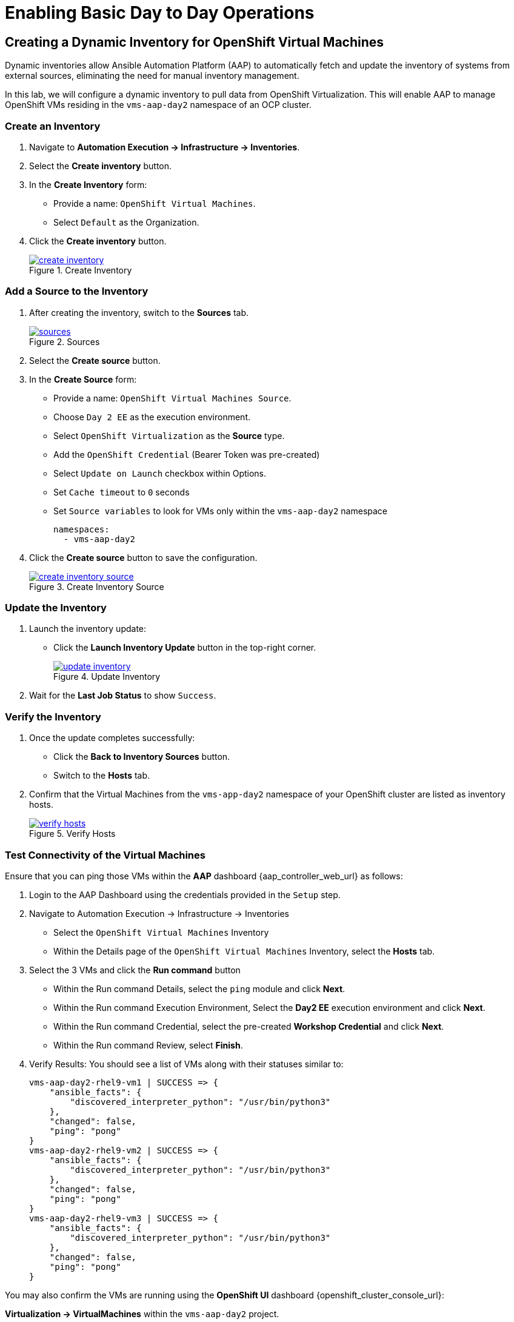 = Enabling Basic Day to Day Operations

== Creating a Dynamic Inventory for OpenShift Virtual Machines

Dynamic inventories allow Ansible Automation Platform (AAP) to automatically
fetch and update the inventory of systems from external sources, eliminating
the need for manual inventory management. 

In this lab, we will configure a dynamic inventory to pull data from OpenShift
Virtualization. This will enable AAP to manage OpenShift VMs residing in the
`vms-aap-day2` namespace of an OCP cluster.

=== Create an Inventory

. Navigate to **Automation Execution → Infrastructure → Inventories**.
+
. Select the **Create inventory** button.
+
. In the **Create Inventory** form:
   * Provide a name: `OpenShift Virtual Machines`.
   * Select `Default` as the Organization.
+
. Click the **Create inventory** button.
+
image::create_inventory.png[title="Create Inventory", link=self, window=blank]

=== Add a Source to the Inventory

. After creating the inventory, switch to the **Sources** tab.
+
image::sources.png[title="Sources", link=self, window=blank]
+
. Select the **Create source** button.
+
. In the **Create Source** form:
   * Provide a name: `OpenShift Virtual Machines Source`.
   * Choose `Day 2 EE` as the execution environment.
   * Select `OpenShift Virtualization` as the **Source** type.
   * Add the `OpenShift Credential` (Bearer Token was pre-created)
   * Select `Update on Launch` checkbox within Options.
   * Set `Cache timeout` to `0` seconds
   * Set `Source variables` to look for VMs only within the `vms-aap-day2` namespace
+
```
namespaces:
  - vms-aap-day2
```
+
. Click the **Create source** button to save the configuration.
+
image::create_inventory_source.png[title="Create Inventory Source", link=self, window=blank]

===  Update the Inventory
. Launch the inventory update:
   * Click the **Launch Inventory Update** button in the top-right corner.
+
image::update_inventory.png[title="Update Inventory", link=self, window=blank]
+
. Wait for the **Last Job Status** to show `Success`.

=== Verify the Inventory
. Once the update completes successfully:
   * Click the **Back to Inventory Sources** button.
   * Switch to the **Hosts** tab.
+
. Confirm that the Virtual Machines from the `vms-app-day2` namespace of your OpenShift cluster are listed as inventory hosts.
+
image::verify_hosts.png[title="Verify Hosts", link=self, window=blank]

=== Test Connectivity of the Virtual Machines

Ensure that you can ping those VMs
within the **AAP** dashboard {aap_controller_web_url} as follows:

. Login to the AAP Dashboard using the credentials provided in the `Setup` step.
+
. Navigate to Automation Execution -> Infrastructure -> Inventories
   * Select the `OpenShift Virtual Machines` Inventory
   * Within the Details page of the `OpenShift Virtual Machines` Inventory, select the *Hosts* tab.
+
. Select the 3 VMs and click the *Run command* button
   * Within the Run command Details, select the `ping` module and click *Next*.
   * Within the Run command Execution Environment, Select the *Day2 EE* execution environment and click *Next*.
   * Within the Run command Credential, select the pre-created *Workshop Credential* and click *Next*.
   * Within the Run command Review, select *Finish*.
+
. Verify Results: You should see a list of VMs along with their statuses similar to:
+
----
vms-aap-day2-rhel9-vm1 | SUCCESS => {
    "ansible_facts": {
        "discovered_interpreter_python": "/usr/bin/python3"
    },
    "changed": false,
    "ping": "pong"
}
vms-aap-day2-rhel9-vm2 | SUCCESS => {
    "ansible_facts": {
        "discovered_interpreter_python": "/usr/bin/python3"
    },
    "changed": false,
    "ping": "pong"
}
vms-aap-day2-rhel9-vm3 | SUCCESS => {
    "ansible_facts": {
        "discovered_interpreter_python": "/usr/bin/python3"
    },
    "changed": false,
    "ping": "pong"
}
----

You may also confirm the VMs are running using the **OpenShift UI** dashboard {openshift_cluster_console_url}:

**Virtualization -> VirtualMachines** within the `vms-aap-day2` project.

image::vms-ocp-dashboard.png[title='Virtual Machines Running on OpenShift', link=self, window=blank]


== Security and Compliance [compliance operator]

=== Getting started

To set up a security scan, navigate to the Operators tab and select Installed Operators, then select the Compliance Operator.
+
image::day-to-day/compliance_operator.png[link=self, window=blank, width=100%]
+

This takes you to the operator details page, from here move to the ScanSetting tab
+
image::day-to-day/compliance_details.png[link=self, window=blank, width=100%]
+
Select Create ScanSetting
+
image::day-to-day/create_scansetting.png[link=self, window=blank, width=100%]
+
In the ScanSetting yaml details, note the 'autoApplyRemediations' =False, the roles section includes both master & worker nodes,
and the name can be set according to your choosing.
+
image:day-to-day/scansetting_details.png[link=self, window=blank, width=100%]
+
Before moving on, there are quite a number of predefined profiles that can be used for scanning purposes on the 'Profiles' tab. 
We’ll use the fedramp moderate profile = rhcos4-moderate
+
image::day-to-day/profile_details.png[link=self, window=blank, width=100%]
+
Additional detail on these profiles can be found here- 
https://docs.redhat.com/en/documentation/openshift_container_platform/4.18/html/security_and_compliance/compliance-operator#compliance-operator-supported-profiles
The next step is to set up a ScanSettingBinding, navigate to that tab and select create ScanSettingBinding
+
image:day-to-day/create_scansettingbinding.png[link=self, window=blank, width=100%]
+
In the ScanSettingBinding yaml details, the name (fedramp1) can be set to whatever you like.  Note the profile is set to rhcos4-moderate (the fedramp moderate profile), and the ScanSetting is set to the previously defined ScanSetting (scan1)
+
image::day-to-day/scansettingbinding_details.png[link=self, window=blank, width=100%]
+
After the ScanSettingBinding is created this will kick of the fedramp1 Compliance Suite
+
image::day-to-day/compliance_suite.png[link=self, window=blank, width=100%]
+
This Compliance Suite (fedramp1) kicks off the defined profile (rhcos4-moderate) scans for each of the defined roles in the ScanSetting (master/worker) 
+
image::day-to-day/compliance_scan.png[link=self, window=blank, width=100%]
+
The scan takes ~3-4 minutes to complete, then you can check the failures on the ComplianceCheckResult tab.
+
image::day-to-day/checkcomplianceresults.png[link=self, window=blank, width=100%]
+

== Configure Network Policies to manage VM Traffic

=== Introduction

To demo network policy, we have a standard VM.
The user logs in via console, can ping google or other public IP by default.
Show how we can set a network policy to block egress of that vm, or limit egress to only other VMs in the same namespace.

=== See that the VM can ping google

. Click VirtualMachines, click *rhel9-vm1* click Console.
If you do not see any Virtual Machines make sure you are in vms-aap-day2 project.
+
image::day-to-day/view_vm.png[link=self, window=blank, width=100%]
+
. Click on the Console tab and using the provided login perform a ping test to google.com.
+
image::day-to-day/login_vm.png[link=self, window=blank, width=100%]
+
NOTE: There is a Copy to clipboard button and a Paste button available here, which makes the login process much easier.
+
. Once you are logged in, execute the following command:
.. `ping google.com`
+
image::day-to-day/ping_site.png[link=self, window=blank, width=100%]
+
. Press Control+C to stop the ping.
+
. From the OpenShift console, Click on Workloads > Pods. Click on the pod name for *rhel9-vm1*.
+
image::day-to-day/select_pod.png[link=self, window=blank, width=100%]
+
. In the Pod details section click Edit.
+
image::day-to-day/pod_details.png[link=self, window=blank, width=100%]
+
. Add app=network-policy-deny to the labels and click Save.
+
image::day-to-day/pod_label.png[link=self, window=blank, width=100%]
+
. Repeat this process for *rhel9-vm2*.

=== Create the Network Policy

. Under Networking click on *NetworkPolicies* then *Create NetworkPolicy*.
+
image::day-to-day/networkpolicy.png[link=self, window=blank, width=100%]
+
. In NetworkPolicies fill out these fields and Click *Save*.

.. Policy name: ping-egress-deny
.. Key: app
.. Value: network-policy-deny
.. Check Deny all egress traffic
+
image::day-to-day/network_policy_configure.png[link=self, window=blank, width=100%]
+
. You can verify what pods are affected pods by the network policy.
+
image::day-to-day/affected_pod.png[link=self, window=blank, width=100%]

=== See that the VM CANNOT ping google

. Go back to Virtualization > *Virtual Machines* and click *rhel9-vm1*.
.. Click on the *Console* tab and login to the VM
.. Enter the command ping google.com. You should get no responce.
+
image::day-to-day/ping_site_deny.png[link=self, window=blank, width=100%]
+
. Once complete, delete the network policy you created.

== Enable and Explore Alerts, Graphs, and Logs

== VM Management (Patch the OS, and Restart the Guest)
